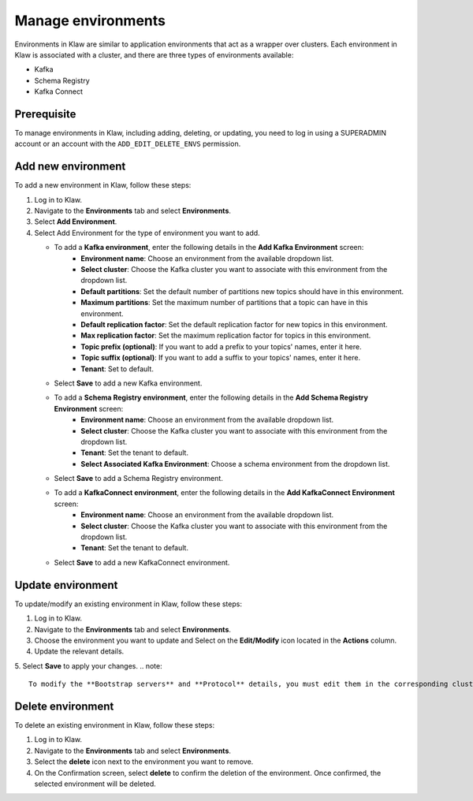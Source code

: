Manage environments
=====================

Environments in Klaw are similar to application environments that act as a wrapper over clusters. Each environment in Klaw is associated with a cluster, and there are three types of environments available: 

- Kafka
- Schema Registry
- Kafka Connect 

Prerequisite
-------------
To manage environments in Klaw, including adding, deleting, or updating, you need to log in using a SUPERADMIN account or an account with the ``ADD_EDIT_DELETE_ENVS`` permission.


Add new environment
----------------------
To add a new environment in Klaw, follow these steps:

1. Log in to Klaw.
2. Navigate to the **Environments** tab and select **Environments**. 
3. Select **Add Environment**. 
4. Select Add Environment for the type of environment you want to add. 

   * To add a **Kafka environment**, enter the following details in the **Add Kafka Environment** screen:
       * **Environment name**: Choose an environment from the available dropdown list.
       * **Select cluster**: Choose the Kafka cluster you want to associate with this environment from the dropdown list.
       * **Default partitions**: Set the default number of partitions new topics should have in this environment.
       * **Maximum partitions**: Set the maximum number of partitions that a topic can have in this environment. 
       * **Default replication factor**: Set the default replication factor for new topics in this environment.
       * **Max replication factor**: Set the maximum replication factor for topics in this environment.
       * **Topic prefix (optional)**: If you want to add a prefix to your topics' names, enter it here.
       * **Topic suffix (optional)**: If you want to add a suffix to your topics' names, enter it here.
       * **Tenant**: Set to default.
   * Select **Save** to add a new Kafka environment. 

   * To add a **Schema Registry environment**, enter the following details in the **Add Schema Registry Environment** screen:
       * **Environment name**: Choose an environment from the available dropdown list.
       * **Select cluster**: Choose the Kafka cluster you want to associate with this environment from the dropdown list.
       * **Tenant**: Set the tenant to default.
       * **Select Associated Kafka Environment**: Choose a schema environment from the dropdown list.
   * Select **Save** to add a Schema Registry environment. 

   * To add a **KafkaConnect environment**, enter the following details in the **Add KafkaConnect Environment**  screen:
       * **Environment name**: Choose an environment from the available dropdown list.
       * **Select cluster**: Choose the Kafka cluster you want to associate with this environment from the dropdown list.
       * **Tenant**: Set the tenant to default.
   * Select **Save** to add a new KafkaConnect environment. 

.. image:: /../../_static/images/environments/NewEnvironment.png

Update environment
------------------
To update/modify an existing environment in Klaw, follow these steps:

1. Log in to Klaw. 
2. Navigate to the **Environments** tab and select **Environments**.
3. Choose the environment you want to update and Select on the **Edit/Modify** icon located in the **Actions** column.
4. Update the relevant details.
5. Select **Save** to apply your changes.
.. note:: 
    To modify the **Bootstrap servers** and **Protocol** details, you must edit them in the corresponding clusters.

.. image:: /../../_static/images/environments/UpdateEnvironment.png

Delete environment
------------------

To delete an existing environment in Klaw, follow these steps:

1. Log in to Klaw. 
2. Navigate to the **Environments** tab and select **Environments**.
3. Select the **delete** icon next to the environment you want to remove.
4. On the Confirmation screen, select **delete** to confirm the deletion of the environment. Once confirmed, the selected environment will be deleted.

.. image:: /../../_static/images/environments/Environments.png


